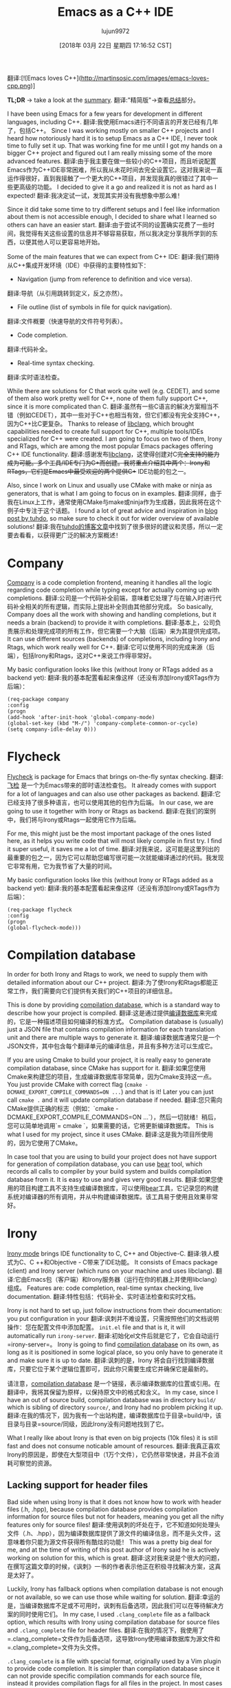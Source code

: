 #+TITLE: Emacs as a C++ IDE
#+URL: http://martinsosic.com/development/emacs/2017/12/09/emacs-cpp-ide.html
#+AUTHOR: lujun9972
#+TAGS: raw
#+DATE: [2018年 03月 22日 星期四 17:16:52 CST]
#+LANGUAGE:  zh-CN
#+OPTIONS:  H:6 num:nil toc:t n:nil ::t |:t ^:nil -:nil f:t *:t <:nil
[[http://martinsosic.com/images/emacs-loves-cpp.png]]
翻译:[![Emacs loves C++](http://martinsosic.com/images/emacs-loves-cpp.png)]

*TL;DR* -> take a look at the [[#summary][summary]].
翻译:"精简版"->查看[[#总结][总结]]部分。

I have been using Emacs for a few years for development in different languages, including C++.
翻译:我使用Emacs进行不同语言的开发已经有几年了，包括C++。
Since I was working mostly on smaller C++ projects and I heard how notoriously hard it is to setup Emacs as a C++ IDE, I never took time to fully set it up. That was working fine for me until I got my hands on a bigger C++ project and figured out I am really missing some of the more advanced features.
翻译:由于我主要在做一些较小的C++项目，而且听说配置Emacs作为C++IDE非常困难，所以我从未花时间去完全设置它。这对我来说一直运作得很好，直到我接触了一个更大的C++项目，并发现我真的很错过了其中一些更高级的功能。
I decided to give it a go and realized it is not as hard as I expected!
翻译:我决定试一试，发现其实并没有我想象中那么难！

Since it did take some time to try different setups and I feel like information about them is not accessible enough, I decided to share what I learned so others can have an easier start.
翻译:由于尝试不同的设置确实花费了一些时间，我觉得有关这些设置的信息并不够容易获取，所以我决定分享我所学到的东西，以便其他人可以更容易地开始。

Some of the main features that we can expect from C++ IDE:
翻译:我们期待从C++集成开发环境（IDE）中获得的主要特性如下：

- Navigation (jump from reference to definition and vice versa).
翻译:导航（从引用跳转到定义，反之亦然）。
- File outline (list of symbols in file for quick navigation).
翻译:文件概要（快速导航的文件符号列表）。
- Code completion.
翻译:代码补全。
- Real-time syntax checking.
翻译:实时语法检查。

While there are solutions for C that work quite well (e.g. CEDET), and some of them also work pretty well for C++, none of them fully support C++, since it is more complicated than C.
翻译:虽然有一些C语言的解决方案相当不错（例如CEDET），其中一些对于C++也相当有效，但它们都没有完全支持C++，因为C++比C更复杂。
Thanks to release of [[https://clang.llvm.org/doxygen/group__CINDEX.html][libclang]], which brought capabilities needed to create full support for C++, multiple tools/IDEs specialized for C++ were created. I am going to focus on two of them, Irony and RTags, which are among the most popular Emacs packages offering C++ IDE functionality.
翻译:感谢发布[[https://clang.llvm.org/doxygen/group__CINDEX.html][libclang]]，这使得创建对C++完全支持的能力成为可能。多个工具/IDE专门为C++而创建。我将重点介绍其中两个：Irony和RTags，它们是Emacs中最受欢迎的两个提供C++ IDE功能的包之一。

Also, since I work on Linux and usually use CMake with make or ninja as generators, that is what I am going to focus on in examples.
翻译:同样，由于我在Linux上工作，通常使用CMake与make或ninja作为生成器，因此我将在这个例子中专注于这个话题。
I found a lot of great advice and inspiration in [[https://tuhdo.github.io/c-ide.html][blog post by tuhdo]], so make sure to check it out for wider overview of available solutions!
翻译:我在[[https://tuhdo.github.io/c-ide.html][tuhdo的博客文章]]中找到了很多很好的建议和灵感，所以一定要去看看，以获得更广泛的解决方案概述！

* Company
:PROPERTIES:
:CUSTOM_ID: company
:END:

[[http://company-mode.github.io][Company]] is a code completion frontend, meaning it handles all the logic regarding code completion while typing except for actually coming up with completions.
翻译:公司是一个代码补全前端，意味着它处理了与在输入时进行代码补全相关的所有逻辑，而实际上提出补全则由其他部分完成。
So basically, Company does all the work with showing and handling completions, but it needs a brain (backend) to provide it with completions.
翻译:基本上，公司负责展示和处理完成项的所有工作，但它需要一个大脑（后端）来为其提供完成项。
It can use different sources (backends) of completions, including Irony and Rtags, which work really well for C++.
翻译:它可以使用不同的完成来源（后端），包括Irony和Rtags，这对C++来说工作得非常好。

My basic configuration looks like this (without Irony or RTags added as a backend yet):
翻译:我的基本配置看起来像这样（还没有添加Irony或RTags作为后端）：

#+BEGIN_EXAMPLE
(req-package company
:config
(progn
(add-hook 'after-init-hook 'global-company-mode)
(global-set-key (kbd "M-/") 'company-complete-common-or-cycle)
(setq company-idle-delay 0)))
#+END_EXAMPLE

* Flycheck
:PROPERTIES:
:CUSTOM_ID: flycheck
:END:

[[http://www.flycheck.org][Flycheck]] is package for Emacs that brings on-the-fly syntax checking.
翻译:[[http://www.flycheck.org][飞检]] 是一个为Emacs带来的即时语法检查包。
It already comes with support for a lot of languages and can also use other packages as backend.
翻译:它已经支持了很多种语言，也可以使用其他的包作为后端。
In our case, we are going to use it together with Irony or Rtags as backend.
翻译:在我们的案例中，我们将与Irony或Rtags一起使用它作为后端。

For me, this might just be the most important package of the ones listed here, as it helps you write code that will most likely compile in first try. I find it super useful, it saves me a lot of time.
翻译:对我来说，这可能是这里列出的最重要的包之一，因为它可以帮助您编写很可能一次就能编译通过的代码。我发现它非常有用，它为我节省了大量的时间。

My basic configuration looks like this (without Irony or RTags added as a backend yet):
翻译:我的基本配置看起来像这样（还没有添加Irony或RTags作为后端）：

#+BEGIN_EXAMPLE
(req-package flycheck
:config
(progn
(global-flycheck-mode)))
#+END_EXAMPLE

* Compilation database
:PROPERTIES:
:CUSTOM_ID: compilation-database
:END:

In order for both Irony and Rtags to work, we need to supply them with detailed information about our C++ project.
翻译:为了使Irony和Rtags都能正常工作，我们需要向它们提供有关我们的C++项目的详细信息。

This is done by providing [[http://clang.llvm.org/docs/JSONCompilationDatabase.html][compilation database]], which is a standard way to describe how your project is compiled.
翻译:这是通过提供[[http://clang.llvm.org/docs/JSONCompilationDatabase.html][编译数据库]]来完成的，它是一种描述项目如何编译的标准方式。
Compilation database is (usually) just a JSON file that contains compilation information for each translation unit and there are multiple ways to generate it.
翻译:编译数据库通常只是一个JSON文件，其中包含每个翻译单元的编译信息，并且有多种方法可以生成它。

If you are using Cmake to build your project, it is really easy to generate compilation database, since CMake has support for it.
翻译:如果您使用Cmake来构建您的项目，生成编译数据库非常简单，因为Cmake支持这一点。
You just provide CMake with correct flag (=cmake -DCMAKE_EXPORT_COMPILE_COMMANDS=ON ...=) and that is it! Later you can just call =cmake .= and it will update compilation database if needed.
翻译:您只需向CMake提供正确的标志（例如：`cmake -DCMAKE_EXPORT_COMPILE_COMMANDS=ON ...`），然后一切就绪！稍后，您可以简单地调用`= cmake `，如果需要的话，它将更新编译数据库。
This is what I used for my project, since it uses CMake.
翻译:这是我为项目所使用的，因为它使用了CMake。

In case tool that you are using to build your project does not have support for generation of compilation database, you can use [[https://github.com/rizsotto/Bear][bear]] tool, which records all calls to compiler by your build system and builds compilation database from it. It is easy to use and gives very good results.
翻译:如果您使用的项目构建工具不支持生成编译数据库，可以使用[[https://github.com/rizsotto/Bear][bear]]工具，它记录您的构建系统对编译器的所有调用，并从中构建编译数据库。该工具易于使用且效果非常好。

* Irony
:PROPERTIES:
:CUSTOM_ID: irony
:END:

[[https://github.com/Sarcasm/irony-mode][Irony mode]] brings IDE functionality to C, C++ and Objective-C.
翻译:铁人模式为C、C ++和Objective - C带来了IDE功能。
It consists of Emacs package (client) and Irony server (which runs on your machine and uses libclang).
翻译:它由Emacs包（客户端）和Irony服务器（运行在你的机器上并使用libclang）组成。
Features are: code completion, real-time syntax checking, live documentation.
翻译:特性包括：代码补全、实时语法检查和实时文档。

Irony is not hard to set up, just follow instructions from their documentation: you put configuration in your
翻译:讽刺并不难设置，只需按照他们的文档说明操作：您在配置文件中添加配置。
=init.el= file and that is it, it will automatically run =irony-server=.
翻译:初始化el文件后就是它了，它会自动运行=irony-server=。
Irony is going to find [[#compilation-database][compilation database]] on its own, as long as it is positioned in some logical place, so you only have to generate it and make sure it is up to date.
翻译:讽刺的是，Irony 将会自行找到编译数据库，只要它位于某个逻辑位置即可，因此你只需要生成它并确保它是最新的。

请注意，[[#compilation-database][compilation database]] 是一个链接，表示编译数据库的位置或引用。在翻译中，我将其保留为原样，以保持原文中的格式和含义。
In my case, since I have an out of source build, compilation database was in directory =build/= which is sibling of directory =source/=, and Irony had no problem picking it up.
翻译:在我的情况下，因为我有一个出站构建，编译数据库位于目录=build/中，该目录与目录=source/同级，因此Irony没有问题地找到了它。

What I really like about Irony is that even on big projects (10k files) it is still fast and does not consume noticable amount of resources.
翻译:我真正喜欢Irony的原因是，即使在大型项目中（1万个文件），它仍然非常快速，并且不会消耗可察觉的资源。

** Lacking support for header files
:PROPERTIES:
:CUSTOM_ID: lacking-support-for-header-files
:END:

Bad side when using Irony is that it does not know how to work with header files (.h, .hpp), because compilation database provides compilation information for source files but not for headers, meaning you get all the nifty features only for source files!
翻译:使用讽刺的坏处在于，它不知道如何处理头文件（.h、.hpp），因为编译数据库提供了源文件的编译信息，而不是头文件，这意味着你只能为源文件获得所有酷炫的功能！
This was a pretty big deal for me, and at the time of writing of this post author of Irony said he is actively working on solution for this, which is great.
翻译:这对我来说是个很大的问题，在撰写这篇文章的时候，《讽刺》一书的作者表示他正在积极寻找解决方案，这真是太好了。

Luckily, Irony has fallback options when compilation database is not enough or not available, so we can use those while waiting for solution.
翻译:幸运的是，当编译数据库不足或不可用时，讽刺有后备选项，因此我们可以在等待解决方案的同时使用它们。
In my case, I used =.clang_complete= file as a fallback option, which results with Irony using compilation database for source files and =.clang_complete= file for header files.
翻译:在我的情况下，我使用了=.clang_complete=文件作为后备选项，这导致Irony使用编译数据库为源文件和=.clang_complete=文件为头文件。

=.clang_complete= is a file with special format, originally used by a Vim plugin to provide code completion. It is simpler than compilation database since it can not provide specific compilation commands for each source file, instead it provides compilation flags for all files in the project. In most cases that is enough for Irony to work with your header files.
翻译:“=.clang_complete=” 是一个具有特殊格式的文件，最初被一个 Vim 插件用于提供代码补全功能。与编译数据库相比，“=.clang_complete=” 更简单，因为它不能为每个源文件提供特定的编译命令，而是为项目中所有文件提供编译标志。在大多数情况下，这足以让 Irony 与您的头文件协同工作。

** Code completion
:PROPERTIES:
:CUSTOM_ID: code-completion
:END:

Irony code completion works really well and fast, and can be provided as backend for different code completion frontends (Company, AC). I use it with Company.
翻译:讽刺代码补全功能非常好用且快速，可以作为不同代码补全前端（公司、AC）的后端支持。我与公司一起使用它。

** Real-time syntax checking
:PROPERTIES:
:CUSTOM_ID: real-time-syntax-checking
:END:

Irony integrates with Flycheck and works really well. Syntax checking is fast and on spot.
翻译:讽刺与Flycheck集成效果很好。语法检查快速且准确。

** Configuration
:PROPERTIES:
:CUSTOM_ID: configuration
:END:

Here is my configuration in =init.el=:
翻译:这里是我在 `~/.emacs.d/init.el` 中的配置：

#+BEGIN_EXAMPLE
(req-package irony
:config
(progn
;; If irony server was never installed, install it.
(unless (irony--find-server-executable) (call-interactively #'irony-install-server))

(add-hook 'c++-mode-hook 'irony-mode)
(add-hook 'c-mode-hook 'irony-mode)

;; Use compilation database first, clang_complete as fallback.
(setq-default irony-cdb-compilation-databases '(irony-cdb-libclang
irony-cdb-clang-complete))

(add-hook 'irony-mode-hook 'irony-cdb-autosetup-compile-options)
))

;; I use irony with company to get code completion.
(req-package company-irony
:require company irony
:config
(progn
(eval-after-load 'company '(add-to-list 'company-backends 'company-irony))))

;; I use irony with flycheck to get real-time syntax checking.
(req-package flycheck-irony
:require flycheck irony
:config
(progn
(eval-after-load 'flycheck '(add-hook 'flycheck-mode-hook #'flycheck-irony-setup))))

;; Eldoc shows argument list of the function you are currently writing in the echo area.
(req-package irony-eldoc
:require eldoc irony
:config
(progn
(add-hook 'irony-mode-hook #'irony-eldoc)))
#+END_EXAMPLE

[[https://github.com/Andersbakken/rtags][RTags]] is indexer for C/C++ (and ObjC/ObjC++) that comes with integration for Emacs. Basically, what it does is it actually understands your C++ project and therefore offers all the functionality that C++ IDE needs.
翻译:[[https://github.com/Andersbakken/rtags][RTags]] 是一个为 C/C++（以及 ObjC/ObjC++）设计的索引器，它集成了 Emacs 的功能。基本上，它的作用是真正理解您的 C++ 项目，因此提供了 C++ 集成开发环境所需的所有功能。

As mentioned above, RTags indexes the whole projects and builds an index on the disk which it can query for information.
翻译:如上所述，RTags索引整个项目并在磁盘上建立一个索引，以便查询信息。
RTags consists of =rc= (client), =rdm= (daemon that does indexing) and Emacs =rtags= package that interacts with =rc=.
翻译:RTags 包括 =rc=（客户端）、=rdm=（执行索引的守护进程）和Emacs =rtags= 插件，该插件与 =rc= 交互。
=rdm= runs in the background, re-indexes files as needed (on change) and answers to queries from =rc=.
翻译:后台运行 =rdm= ，根据需要（在更改时）重新索引文件，并回答来自 =rc= 的查询。

** Features
:PROPERTIES:
:CUSTOM_ID: features
:END:

- Code completion (both source and header files).
翻译:代码补全（包括源文件和头文件）。
- Real-time syntax checking.
翻译:实时语法检查。
- Jump to definition.
翻译:跳转到定义。
- Find references.
翻译:查找参考资料
- ...

** Setup
:PROPERTIES:
:CUSTOM_ID: setup
:END:

=rdm= and =rc= can be installed through Emacs =rtags= package by running =rtags-install=, or manually.
翻译:"=rdm= 和 =rc= 可以通过运行 =rtags-install= 在 Emacs 的 =rtags= 软件包中安装，或者手动安装。"
Manual installation gives more control, and in that case it is best to configure it as systemd socket service.
翻译:手动安装可以提供更多控制，在这种情况下，最好将其配置为systemd套接字服务。

I like better manual installation, since in that case I can control number of processes that RTags uses.
翻译:我喜欢手动安装，因为这样我可以控制RTags使用的进程数量。
This is important because on larger projects reindexing takes a lot of CPU, so it makes sense to either go with smaller number of processes or turning automatic reindexing off.
翻译:这是因为在大项目中重新索引需要很多CPU资源，因此选择较少的过程数量或关闭自动重新索引是合理的。

We have to manually register each new project with RTags, which is done by running =rc -J <path_to_compile_commands.json>=.
翻译:我们必须手动使用RTags注册每个新项目，这通过运行命令=rc -J <path_to_compile_commands.json>=来完成。
If you installed RTags through emacs, =rc= is somewhere in its internal directory structure, so you have to find it to run this command. Also, make sure that =rdm= is running when doing that, and make sure it finishes indexing.
翻译:如果您通过emacs安装了RTags，则=rc=位于其内部目录结构中，因此您需要找到它来运行此命令。此外，在执行该操作时，请确保=rdm=正在运行，并确保完成索引。

RTags will make sure to automatically detect which project currently active buffer belongs to and tell rdm to switch to that project.
翻译:RTags 会自动检测当前活动缓冲区属于哪个项目，并通知 rdm 切换到那个项目。

** Configuration
:PROPERTIES:
:CUSTOM_ID: configuration-1
:END:

Below is my configuration for RTags:
翻译:以下是RTags的配置信息：

#+BEGIN_EXAMPLE
(req-package rtags
:config
(progn
(unless (rtags-executable-find "rc") (error "Binary rc is not installed!"))
(unless (rtags-executable-find "rdm") (error "Binary rdm is not installed!"))

(define-key c-mode-base-map (kbd "M-.") 'rtags-find-symbol-at-point)
(define-key c-mode-base-map (kbd "M-,") 'rtags-find-references-at-point)
(define-key c-mode-base-map (kbd "M-?") 'rtags-display-summary)
(rtags-enable-standard-keybindings)

(setq rtags-use-helm t)

;; Shutdown rdm when leaving emacs.
(add-hook 'kill-emacs-hook 'rtags-quit-rdm)
))

;; TODO: Has no coloring! How can I get coloring?
(req-package helm-rtags
:require helm rtags
:config
(progn
(setq rtags-display-result-backend 'helm)
))

;; Use rtags for auto-completion.
(req-package company-rtags
:require company rtags
:config
(progn
(setq rtags-autostart-diagnostics t)
(rtags-diagnostics)
(setq rtags-completions-enabled t)
(push 'company-rtags company-backends)
))

;; Live code checking.
(req-package flycheck-rtags
:require flycheck rtags
:config
(progn
;; ensure that we use only rtags checking
;; https://github.com/Andersbakken/rtags#optional-1
(defun setup-flycheck-rtags ()
(flycheck-select-checker 'rtags)
(setq-local flycheck-highlighting-mode nil) ;; RTags creates more accurate overlays.
(setq-local flycheck-check-syntax-automatically nil)
(rtags-set-periodic-reparse-timeout 2.0) ;; Run flycheck 2 seconds after being idle.
)
(add-hook 'c-mode-hook #'setup-flycheck-rtags)
(add-hook 'c++-mode-hook #'setup-flycheck-rtags)
))
#+END_EXAMPLE

Compared to Irony, RTags is more powerful but it is also more heavyweight.
翻译:与Irony相比，RTags更加强大，但同时也更加沉重。
For example, RTags can jump to definitions, find references and do similar advanced stuff that Irony can't do, however Irony does not have to reindex big part of the project with each change which makes it much faster for big C++ projects.
翻译:例如，RTags可以跳转到定义、查找引用并执行Irony无法做到的类似高级功能，然而Irony不需要在每次更改后重新索引项目的大部分内容，这使得它在处理大型C++项目时要快得多。
Also, it is worth noting that RTags works correctly with header files out of the box, while Irony does not support that yet.
翻译:此外，值得一提的是，RTags 默认就可以正确处理头文件，而 Irony 目前还不支持这一点。

On smaller projects, I might go just with RTags, however on bigger projects (> 10k files) automatic reindexing becomes very resource demanding.
翻译:在较小的项目中，我可能会只使用RTags，但是在较大的项目（> 10k文件）中，自动重新索引会变得非常资源密集型。
What works well for me on bigger projects is using Irony for auto-complete and flycheck, since Irony works correct enough and is fast, while on the other hand I use RTags for more advanced features (jump to definition, find references, ...) and reindex manually from time to time.
翻译:在较大的项目中，我通常使用Irony进行自动补全和flycheck，因为Irony足够准确且速度快；另一方面，我使用RTags来获取更多高级功能（跳转到定义、查找引用等…），并且不时手动重新索引。

In this post I have shown my init.el configurations for both RTags and Irony, but I don't have all of it active at the same time.
翻译:在这篇文章中，我展示了我的init.el配置文件，用于同时启用RTags和Irony插件，但我并不会同时激活所有的设置。
I do have all of it in my init.el, but usually I (un)comment parts that I am (not)using currently, so for a very big project I might comment out company-rtags and flycheck-rtags configuration in favour of Irony.
翻译:我确实在我的init.el中拥有所有这些内容，但通常我会（取消）注释当前使用（或不使用）的部分，所以对于一个非常大的项目，我可能会为了Irony而取消注释公司-rtags和flycheck-rtags配置。

In the future, as both packages advance, I expect Irony will get more features while RTags will become faster and I will able to choose just one of them.
翻译:在将来，随着这两个包的发展，我预计Irony将会获得更多功能，而RTags将会变得更快，我将能够选择其中的一个使用。

* Projectile
:PROPERTIES:
:CUSTOM_ID: projectile
:END:

[[https://github.com/bbatsov/projectile][Projectile]] is a really nifty package, that “teaches” Emacs the concept of project.
翻译:"[[https://github.com/bbatsov/projectile][Projectile]] 是一个非常酷的包，它“教导”Emacs关于项目的概念。"

This means that when working on a certain source file, it will understand which project this file belongs to and offer some nice features based on that.
翻译:这意味着在处理某个特定源文件时，它能够理解该文件属于哪个项目，并据此提供一些不错的功能特性。

Projectile usually works out of the box, since it will detect your VCS (I use git) files automatically and figure out the project root from that.
翻译:通常情况下，Projectile 可以直接使用，因为它会自动检测您的 VCS（我使用的是 Git）文件，并从这些文件中确定项目根目录。
If your case is more complicated, you can just create empty =.projectile= file in the root directory of your project and Projectile will detect it.
翻译:如果你的情况更复杂，你只需在你的项目根目录中创建一个空的=.projectile=文件，然后Projectile就会检测到它。

Setting it up is as easy as:
翻译:安装过程非常简单：

#+BEGIN_EXAMPLE
(req-package projectile
:config
(progn
(projectile-global-mode)
))
#+END_EXAMPLE

Features I found most useful are jumping to a file/buffer in project and switching from source file to corresponding header file.
翻译:我发现最有用的功能是跳转到项目中的文件/缓冲区，以及从源文件切换到相应的头文件。

* Helm
:PROPERTIES:
:CUSTOM_ID: helm
:END:

[[https://emacs-helm.github.io/helm/][Helm]] is Emacs incremental completion and selection narrowing framework.
翻译:"Helm" 是 Emacs 的增量完成和选择缩小框架。
What that actually means is that if you use Helm, most of the searches/selections (finding file/buffer, browsing kill ring, executing command, ...) you do will have the same interface: Helm interface.
翻译:实际上这意味着如果你使用Helm，大多数搜索/选择（查找文件/缓冲区、浏览剪贴板、执行命令等）都将有相同的界面：Helm界面。
It also comes with some other useful features, and there are many integrations with other packages.
翻译:它还具备一些其他实用功能，并且与其他许多包有着丰富的集成。

Helm does not bring any C++ specific features, but since it is useful and adds to making Emacs a C++ IDE, I thought it is worth mentioning it.
翻译:helm并没有带来任何特定于C++的功能，但由于它很有用，并且有助于使Emacs成为一个C++集成开发环境（IDE），我认为提一下它是值得的。

My setup for it goes like this:
翻译:我的设置是这样的：

#+BEGIN_EXAMPLE
;; Helm makes searching for anything nicer.
;; It works on top of many other commands / packages and gives them nice, flexible UI.
(req-package helm
:config
(progn
(require 'helm-config)

;; Use C-c h instead of default C-x c, it makes more sense.
(global-set-key (kbd "C-c h") 'helm-command-prefix)
(global-unset-key (kbd "C-x c"))

(setq
;; move to end or beginning of source when reaching top or bottom of source.
helm-move-to-line-cycle-in-source t
;; search for library in `require' and `declare-function' sexp.
helm-ff-search-library-in-sexp t
;; scroll 8 lines other window using M-<next>/M-<prior>
helm-scroll-amount 8
helm-ff-file-name-history-use-recentf t
helm-echo-input-in-header-line t)

(global-set-key (kbd "M-x") 'helm-M-x)
(setq helm-M-x-fuzzy-match t) ;; optional fuzzy matching for helm-M-x

(global-set-key (kbd "C-x C-f") 'helm-find-files)

(global-set-key (kbd "M-y") 'helm-show-kill-ring)

(global-set-key (kbd "C-x b") 'helm-mini)
(setq helm-buffers-fuzzy-matching t
helm-recentf-fuzzy-match t)

;; TOOD: helm-semantic has not syntax coloring! How can I fix that?
(setq helm-semantic-fuzzy-match t
helm-imenu-fuzzy-match t)

;; Lists all occurences of a pattern in buffer.
(global-set-key (kbd "C-c h o") 'helm-occur)

(global-set-key (kbd "C-h SPC") 'helm-all-mark-rings)

;; open helm buffer inside current window, not occupy whole other window
(setq helm-split-window-in-side-p t)
(setq helm-autoresize-max-height 50)
(setq helm-autoresize-min-height 30)
(helm-autoresize-mode 1)

(helm-mode 1)
))

;; Use Helm in Projectile.
(req-package helm-projectile
:require helm projectile
:config
(progn
(setq projectile-completion-system 'helm)
(helm-projectile-on)
))
#+END_EXAMPLE

As you can see from the comments, I have an issue with helm-semantic not doing syntax coloring, I haven't figured out yet how to fix that.
翻译:正如您从评论中所看到的，我遇到了helm-semantic无法进行语法高亮显示的问题，我还未能找出解决方法。

* Summary
:PROPERTIES:
:CUSTOM_ID: summary
:END:

With few packages, Emacs can become a full-fledged C++ IDE!
翻译:使用一些包，Emacs 可以成为一个完整的C++集成开发环境！

I use Company, Flycheck, Helm, Projectile and Irony and/or RTags. Most of these packages require pretty simple setup, Irony and RTags being the most demanding but still manageable with medium effort.
翻译:我使用Company、Flycheck、Helm、Projectile和Irony以及/或RTags。这些包中的大多数都需要相当简单的设置，其中Irony和RTags的需求最高，但仍然可以通过中等努力进行管理。

Irony and RTags are the “brain”, as they understand your C++ project (thanks to libclang) and provide code completion and other features.
翻译:讽刺的是，RTags是“大脑”，因为它们理解您的C++项目（得益于libclang），并提供代码补全和其他功能。
Although they are alternatives to each other and are not meant to be used together, I found that combination of the two is sometimes the best option since they have different strengths and weaknesses. In the future I hope to be able to use just one of them for projects of all types/sizes.
翻译:虽然它们是互相替代品，并不打算一起使用，但我发现有时候将两者结合是最好的选择，因为它们各自有不同的优点和缺点。我希望在未来能够为各种类型/规模的项目只使用其中之一。

I hope this post will give you a good idea of how to get more out of Emacs for C++ development!
翻译:我希望这篇帖子能给你一个很好的想法，让你知道如何更好地使用Emacs进行C++开发！
I am also sure there is a lot that can be improved over my setup, so please write your suggestions and I will do my best to try them out and update this post.
翻译:我也确信在我的设置上还有很多可以改进的地方，所以请写下您的建议，我会尽力尝试并更新这篇文章。
And again, big thanks to *tuhdo* for writing his [[https://tuhdo.github.io/c-ide.html][blog post]] that helped me a lot while setting up Emacs for C++ development, check it out.
翻译:再次感谢*tuhdo*撰写了[[https://tuhdo.github.io/c-ide.html][博客文章]]，它在我为C++开发设置Emacs时提供了很大帮助，去看看吧。
